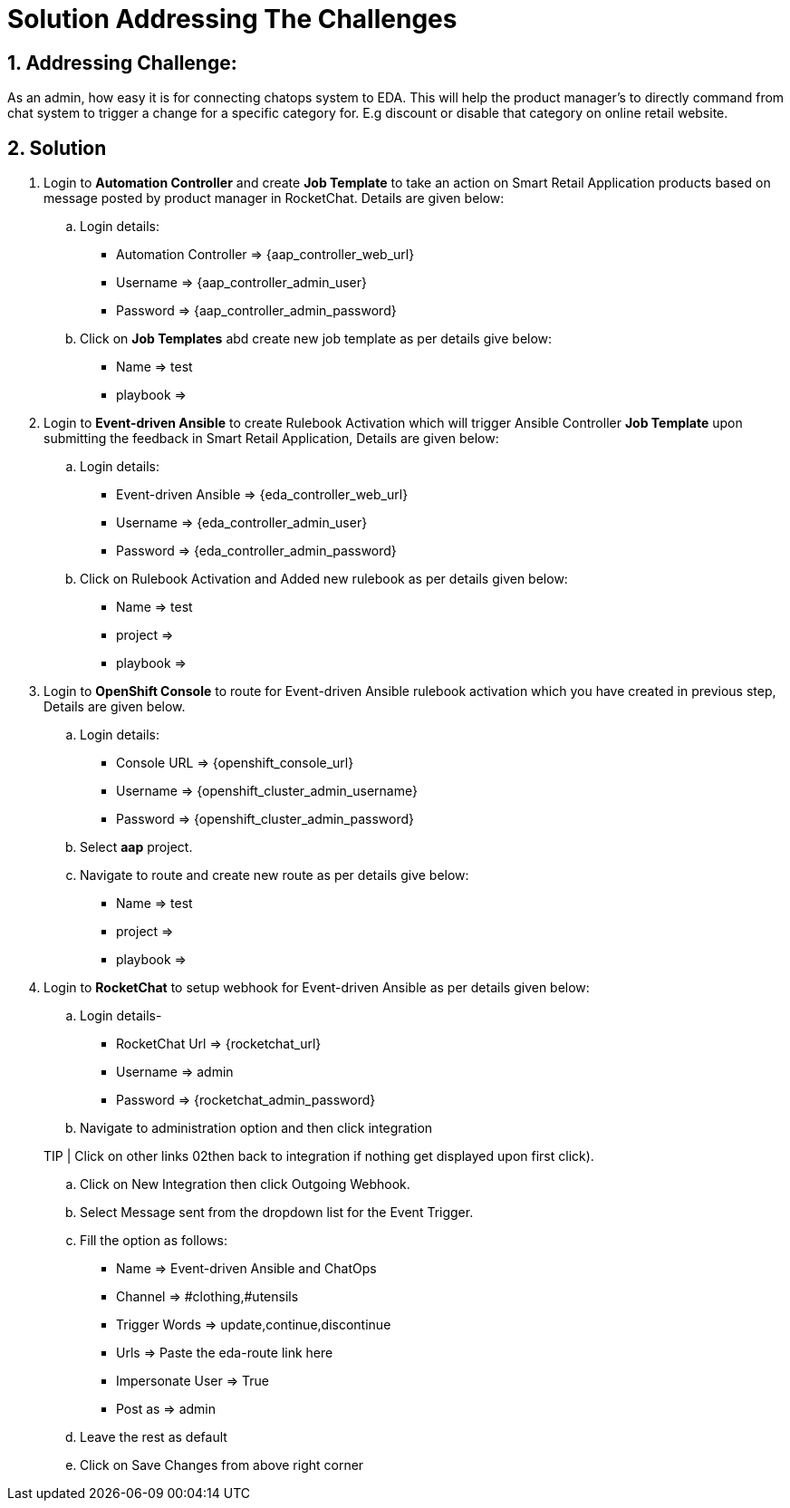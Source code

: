 = Solution Addressing The Challenges
:navtitle: Admin: Connecting ChatOps

:numbered:

== Addressing Challenge: 

As an admin, how easy it is for connecting chatops system to EDA. This will help the product manager’s to directly command from chat system to trigger a change for a specific category for. E.g discount or disable that category on online retail website.


== Solution

. Login to *Automation Controller* and create *Job Template* to take an action on Smart Retail Application products based on message posted by product manager in RocketChat. Details are given below:

+
****
.. Login details:

+
* Automation Controller => {aap_controller_web_url}
* Username => {aap_controller_admin_user}
* Password => {aap_controller_admin_password}

.. Click on *Job Templates* abd create new job template as per details give below:
+
* Name => test
* playbook =>
****

. Login to *Event-driven Ansible* to create Rulebook Activation which will trigger Ansible Controller  *Job Template* upon submitting the feedback in Smart Retail Application, Details are given below:

+
****
.. Login details:
+
* Event-driven Ansible => {eda_controller_web_url}
* Username => {eda_controller_admin_user}
* Password => {eda_controller_admin_password}

.. Click on Rulebook Activation and Added new rulebook as per details given below:
+
* Name => test
* project =>
* playbook =>
****


. Login to *OpenShift Console* to route for Event-driven Ansible rulebook activation which you have created in previous step, Details are given below.

+
****
.. Login details:
+
* Console URL => {openshift_console_url}
* Username => {openshift_cluster_admin_username}
* Password => {openshift_cluster_admin_password}

.. Select *aap* project.
.. Navigate to route and create new route as per details give below:
+

* Name => test
* project =>
* playbook =>
****


. Login to *RocketChat* to setup webhook for Event-driven Ansible as per details given below:

+
****
.. Login details-
+
* RocketChat Url => {rocketchat_url}
* Username => admin
* Password => {rocketchat_admin_password}

.. Navigate to administration option and then click integration

TIP | Click on other links 02then back to integration if nothing get displayed upon first click).

.. Click on New Integration then click Outgoing Webhook.
.. Select Message sent from the dropdown list  for the Event Trigger.
.. Fill the option as follows:
+
* Name => Event-driven Ansible and ChatOps
* Channel => #clothing,#utensils
* Trigger Words => update,continue,discontinue
* Urls => Paste the eda-route link here
* Impersonate User => True
* Post as => admin

.. Leave the rest as default
.. Click on Save Changes from above right corner

****

